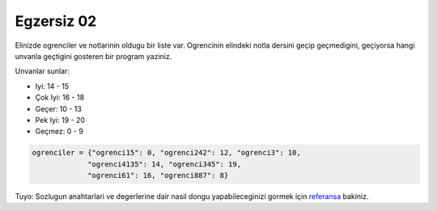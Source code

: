 ############
Egzersiz 02
############

Elinizde ogrenciler ve notlarinin oldugu bir liste var. 
Ogrencinin elindeki notla dersini geçip geçmedigini, geçiyorsa hangi
unvanla geçtigini gosteren bir program yaziniz.

Unvanlar sunlar:

- Iyi: 14 - 15

- Çok Iyi: 16 - 18

- Geçer: 10 - 13

- Pek Iyi: 19 - 20

- Geçmez: 0 - 9

.. code:: python

    ogrenciler = {"ogrenci15": 0, "ogrenci242": 12, "ogrenci3": 10, 
                 "ogrenci4135": 14, "ogrenci345": 19,
                 "ogrenci61": 16, "ogrenci887": 8}

Tuyo: Sozlugun anahtarlari ve degerlerine dair nasil dongu yapabileceginizi 
gormek için
`referansa <https://docs.python.org/3.7/library/stdtypes.html#dict.items>`_ 
bakiniz.
